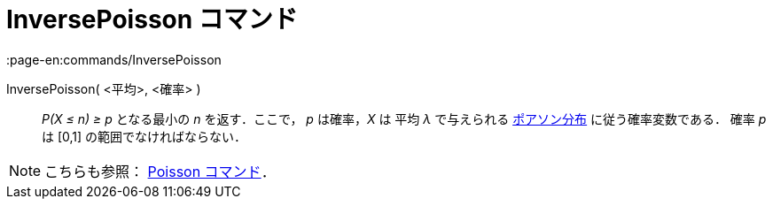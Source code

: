 = InversePoisson コマンド
:page-en:commands/InversePoisson
ifdef::env-github[:imagesdir: /ja/modules/ROOT/assets/images]

InversePoisson( <平均>, <確率> )::
  _P(X ≤ n) ≥ p_ となる最小の _n_ を返す．ここで， _p_ は確率，_X_ は 平均 _λ_ で与えられる
  https://en.wikipedia.org/wiki/ja:%E3%83%9D%E3%82%A2%E3%82%BD%E3%83%B3%E5%88%86%E5%B8%83[ポアソン分布]
  に従う確率変数である．
  確率 _p_ は [0,1] の範囲でなければならない．

[NOTE]
====

こちらも参照： xref:/commands/Poisson.adoc[Poisson コマンド]．

====
